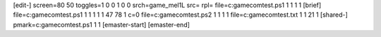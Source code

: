 [edit-]
screen=80 50
toggles=1 0 0 1 0 0
srch=game_mel1L
src=
rpl=
file=c:\gamecom\test.ps1 1 1 1 1
[brief]
file=c:\gamecom\test.ps1 1 1 1 1 1 47 78 1 c=0
file=c:\gamecom\test.ps2 1 1 1 1
file=c:\gamecom\test.txt 1 1 21 1
[shared-]
pmark=c:\gamecom\test.ps1 1 1
[emaster-start]
[emaster-end]

